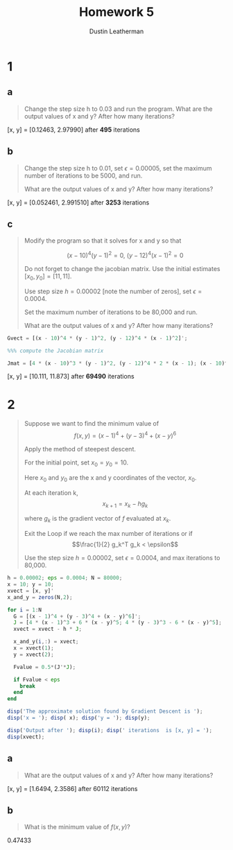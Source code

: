 #+TITLE:     Homework 5
#+AUTHOR:    Dustin Leatherman

* 1

** a

#+begin_quote
Change the step size h to 0.03 and run the program. What are the output values
of x and y? After how many iterations?
#+end_quote

[x, y] = [0.12463, 2.97990] after *495* iterations

** b

#+begin_quote
Change the step size h to 0.01, set $\epsilon = 0.00005$, set the maximum number
of iterations to be 5000, and run.

What are the output values of x and y? After how many iterations?
#+end_quote


[x, y] = [0.052461, 2.991510] after *3253* iterations

** c

#+begin_quote
Modify the program so that it solves for x and y so that

$$
(x - 10)^4 (y - 1)^2 = 0, \ (y - 12)^4 (x - 1)^2 = 0
$$

Do not forget to change the jacobian matrix. Use the initial estimates $[x_0,
y_0] = [11, 11]$.

Use step size $h = 0.00002$ [note the number of zeros], set $\epsilon = 0.0004$.

Set the maximum number of iterations to be 80,000 and run.

What are the output values of x and y? After how many iterations?
#+end_quote

#+BEGIN_SRC octave
    Gvect = [(x - 10)^4 * (y - 1)^2, (y - 12)^4 * (x - 1)^2]';

    %%% compute the Jacobian matrix

    Jmat = [4 * (x - 10)^3 * (y - 1)^2, (y - 12)^4 * 2 * (x - 1); (x - 10)^4 * 2 * (y - 1), 4 * (y - 12)^3 * (x - 1)^2];
#+END_SRC

[x, y] = [10.111, 11.873] after *69490* iterations

* 2

#+begin_quote
Suppose we want to find the minimum value of $$f(x,y) = (x - 1)^4 + (y - 3)^4 +
(x - y)^6$$

Apply the method of steepest descent.

For the initial point, set $x_0 = y_0 = 10$.

Here $x_0$ and $y_0$ are the x and y coordinates of the vector, $x_0$.

At each iteration k, $$x_{k+1} = x_k - h g_k$$

where $g_k$ is the gradient vector of $f$ evaluated at $x_k$.

Exit the Loop if we reach the max number of iterations or if $$\frac{1}{2}
g_k^T g_k < \epsilon$$

Use the step size $h = 0.00002$, set $\epsilon = 0.0004$, and max iterations to 80,000.
#+end_quote


#+BEGIN_SRC octave
h = 0.00002; eps = 0.0004; N = 80000;
x = 10; y = 10;
xvect = [x, y]'
x_and_y = zeros(N,2);

for i = 1:N
  G = [(x - 1)^4 + (y - 3)^4 + (x - y)^6]';
  J = [4 * (x - 1)^3 + 6 * (x - y)^5; 4 * (y - 3)^3 - 6 * (x - y)^5];
  xvect = xvect - h * J;

  x_and_y(i,:) = xvect;
  x = xvect(1);
  y = xvect(2);
 
  Fvalue = 0.5*(J'*J);

  if Fvalue < eps
    break
  end
end

disp('The approximate solution found by Gradient Descent is ');
disp('x = '); disp( x); disp('y = '); disp(y);

disp('Output after '); disp(i); disp(' iterations  is [x, y] = ');
disp(xvect);
#+END_SRC

** a

#+begin_quote
What are the output values of x and y? After how many iterations?
#+end_quote

[x, y] = [1.6494, 2.3586] after 60112 iterations
** b

#+begin_quote
What is the minimum value of $f(x,y)$?
#+end_quote

0.47433

